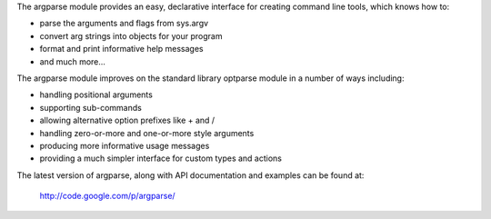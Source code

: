 The argparse module provides an easy, declarative interface for
creating command line tools, which knows how to:

* parse the arguments and flags from sys.argv
* convert arg strings into objects for your program
* format and print informative help messages
* and much more... 

The argparse module improves on the standard library optparse module
in a number of ways including:

* handling positional arguments
* supporting sub-commands
* allowing alternative option prefixes like + and /
* handling zero-or-more and one-or-more style arguments
* producing more informative usage messages
* providing a much simpler interface for custom types and actions 

The latest version of argparse, along with API documentation and
examples can be found at:

  http://code.google.com/p/argparse/


